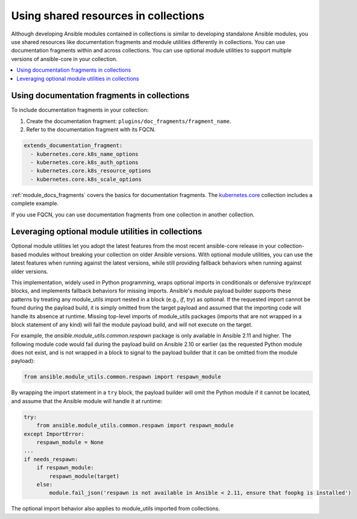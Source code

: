 .. _collections_shared_resources:

*************************************
Using shared resources in collections
*************************************

Although developing Ansible modules contained in collections is similar to developing standalone Ansible modules, you use shared resources like documentation fragments and module utilities differently in collections. You can use documentation fragments within and across collections. You can use optional module utilities to support multiple versions of ansible-core in your collection.

.. contents::
   :local:
   :depth: 2

.. _docfragments_collections:

Using documentation fragments in collections
============================================

To include documentation fragments in your collection:

#. Create the documentation fragment: ``plugins/doc_fragments/fragment_name``.

#. Refer to the documentation fragment with its FQCN.

.. code-block:: yaml

   extends_documentation_fragment:
     - kubernetes.core.k8s_name_options
     - kubernetes.core.k8s_auth_options
     - kubernetes.core.k8s_resource_options
     - kubernetes.core.k8s_scale_options

:ref:`module_docs_fragments` covers the basics for documentation fragments. The `kubernetes.core <https://github.com/ansible-collections/kubernetes.core>`_ collection includes a complete example.

If you use FQCN, you can use documentation fragments from one collection in another collection.

.. _optional_module_utils:

Leveraging optional module utilities in collections
===================================================

Optional module utilities let you adopt the latest features from the most recent ansible-core release in your collection-based modules without breaking your collection on older Ansible versions. With optional module utilities, you can use the latest features when running against the latest versions, while still providing fallback behaviors when running against older versions.

This implementation, widely used in Python programming, wraps optional imports in conditionals or defensive `try/except` blocks, and implements fallback behaviors for missing imports. Ansible's module payload builder supports these patterns by treating any module_utils import nested in a block (e.g., `if`, `try`) as optional. If the requested import cannot be found during the payload build, it is simply omitted from the target payload and assumed that the importing code will handle its absence at runtime. Missing top-level imports of module_utils packages (imports that are not wrapped in a block statement of any kind) will fail the module payload build, and will not execute on the target.

For example, the `ansible.module_utils.common.respawn` package is only available in Ansible 2.11 and higher. The following module code would fail during the payload build on Ansible 2.10 or earlier (as the requested Python module does not exist, and is not wrapped in a block to signal to the payload builder that it can be omitted from the module payload):

.. code-block:: python

   from ansible.module_utils.common.respawn import respawn_module

By wrapping the import statement in a ``try`` block, the payload builder will omit the Python module if it cannot be located, and assume that the Ansible module will handle it at runtime:

.. code-block:: python

   try:
       from ansible.module_utils.common.respawn import respawn_module
   except ImportError:
       respawn_module = None
   ...
   if needs_respawn:
       if respawn_module:
           respawn_module(target)
       else:
           module.fail_json('respawn is not available in Ansible < 2.11, ensure that foopkg is installed')

The optional import behavior also applies to module_utils imported from collections.

.. seealso::

   :ref:`collections`
       Learn how to install and use collections.
   :ref:`contributing_maintained_collections`
       Guidelines for contributing to selected collections
   `Mailing List <https://groups.google.com/group/ansible-devel>`_
       The development mailing list
   `irc.libera.chat <https://libera.chat/>`_
       #ansible IRC chat channel
